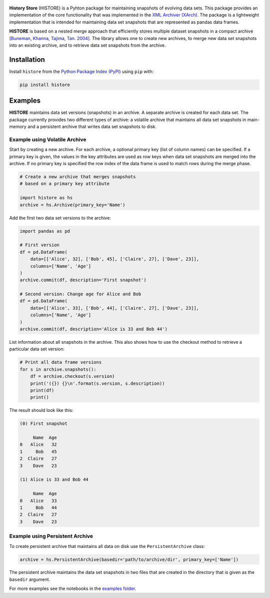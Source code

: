 .. image:: https://img.shields.io/pypi/pyversions/histore.svg
    :target: https://pypi.org/pypi/histore

.. image:: https://badge.fury.io/py/histore.svg
    :target: https://badge.fury.io/py/histore

.. image:: https://github.com/heikomuller/histore/workflows/build/badge.svg
    :target: https://github.com/heikomuller/histore/actions?query=workflow%3A%22build%22

.. image:: https://codecov.io/gh/heikomuller/histore/branch/master/graph/badge.svg
    :target: https://codecov.io/gh/heikomuller/histore

.. image:: https://img.shields.io/badge/License-BSD-green.svg
    :target: https://github.com/heikomuller/histore/blob/master/LICENSE

.. figure:: https://raw.githubusercontent.com/heikomuller/histore/master/docs/graphics/logo.png
   :align: center
   :alt: History Store



**History Store** (HISTORE) is a Pyhton package for maintaining snapshots of evolving data sets. This package provides an implementation of the core functionality that was implemented in the `XML Archiver (XArch) <http://xarch.sourceforge.net/>`_. The package is a lightweight implementation that is intended for maintaining data set snapshots that are represented as pandas data frames.

**HISTORE** is based on a nested merge approach that efficiently stores multiple dataset snapshots in a compact archive `[Buneman, Khanna, Tajima, Tan. 2004] <https://dl.acm.org/citation.cfm?id=974752>`_. The library allows one to create new archives, to merge new data set snapshots into an existing archive, and to retrieve data set snapshots from the archive.


Installation
============

Install ``histore`` from the  `Python Package Index (PyPI) <https://pypi.org/>`_ using ``pip`` with:

.. code-block:: bash

  pip install histore


Examples
========

**HISTORE** maintains data set versions (snapshots) in an archive. A separate archive is created for each data set. The package currently provides two different types of archive: a volatile archive that maintains all data set snapshots in main-memory and a persistent archive that writes data set snapshots to disk.


Example using Volatile Archive
------------------------------

Start by creating a new archive. For each archive, a optional primary key (list of column names) can be specified. If a primary key is given, the values in the key attributes are used as row keys when data set snapshots are merged into the archive. If no primary key is specified the row index of the data frame is used to match rows during the merge phase.

.. code-block:: python

   # Create a new archive that merges snapshots
   # based on a primary key attribute

   import histore as hs
   archive = hs.Archive(primary_key='Name')


Add the first two data set versions to the archive:

.. code-block:: python

   import pandas as pd

   # First version
   df = pd.DataFrame(
       data=[['Alice', 32], ['Bob', 45], ['Claire', 27], ['Dave', 23]],
       columns=['Name', 'Age']
   )
   archive.commit(df, description='First snapshot')

   # Second version: Change age for Alice and Bob
   df = pd.DataFrame(
       data=[['Alice', 33], ['Bob', 44], ['Claire', 27], ['Dave', 23]],
       columns=['Name', 'Age']
   )
   archive.commit(df, description='Alice is 33 and Bob 44')


List information about all snapshots in the archive. This also shows how to use the checkout method to retrieve a particular data set version:

.. code-block:: python

   # Print all data frame versions
   for s in archive.snapshots():
       df = archive.checkout(s.version)
       print('({}) {}\n'.format(s.version, s.description))
       print(df)
       print()

The result should look like this:

.. code-block:: console

   (0) First snapshot

        Name  Age
   0   Alice   32
   1     Bob   45
   2  Claire   27
   3    Dave   23

   (1) Alice is 33 and Bob 44

        Name  Age
   0   Alice   33
   1     Bob   44
   2  Claire   27
   3    Dave   23


Example using Persistent Archive
--------------------------------

To create persistent archive that maintains all data on disk use the ``PersistentArchive`` class:

.. code-block:: python

   archive = hs.PersistentArchive(basedir='path/to/archive/dir', primary_key=['Name'])

The persistent archive maintains the data set snapshots in two files that are created in the directory that is given as the ``basedir`` argument.

For more examples see the notebooks in the `examples folder <https://github.com/heikomuller/histore/tree/pandas/examples>`_.
